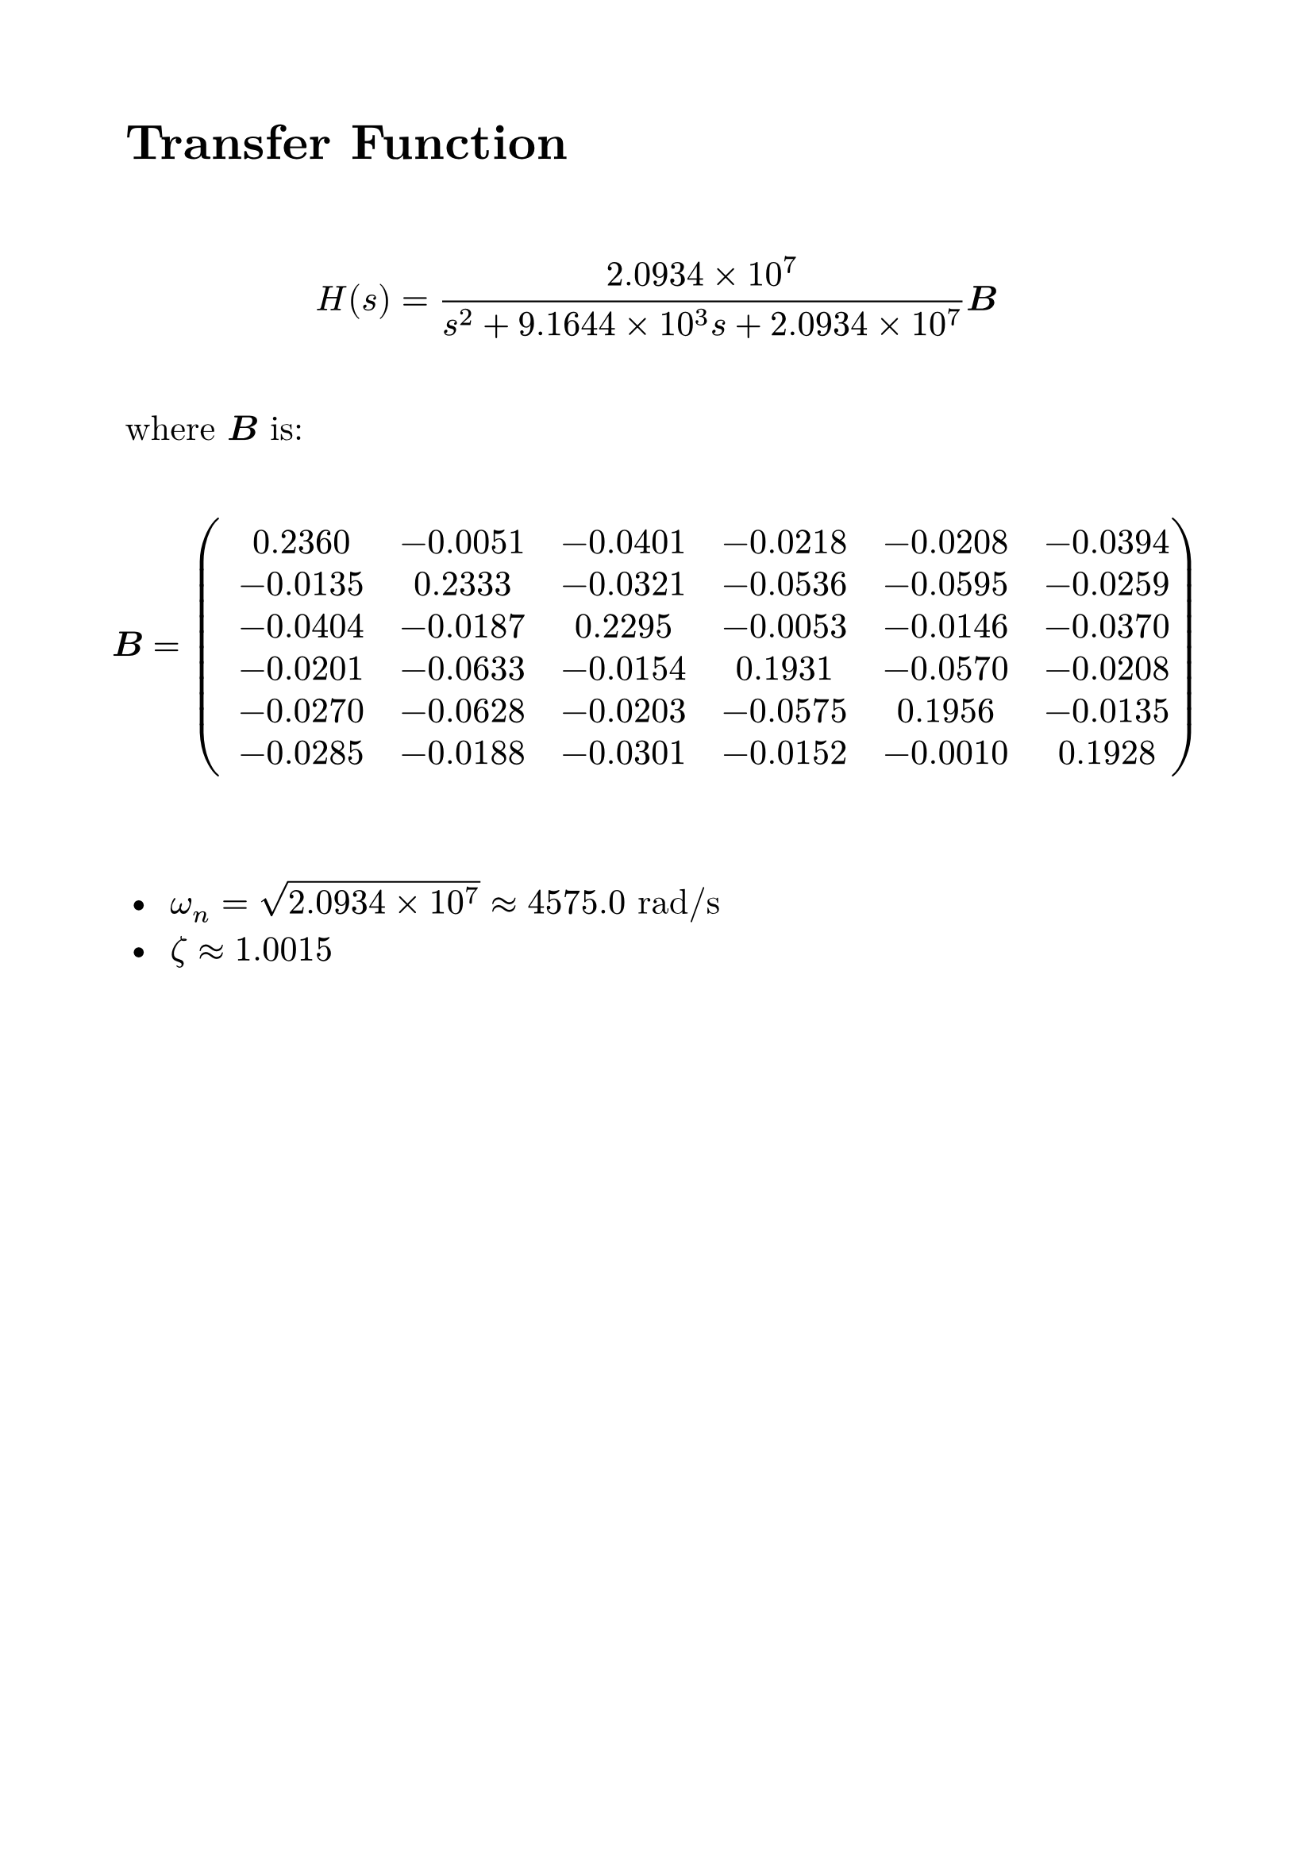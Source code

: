 #set page(margin: 2cm)
#set text(font: "New Computer Modern", size: 16pt)
// #set math.equation(numbering: "(1)")


= Transfer Function

#v( 2em)

$ H(s) = (2.0934 times 10^7)/(s^2 + 9.1644 times 10^3 s + 2.0934 times 10^7) bold(B) $

#v( 1em)
where $bold(B)$ is:
#v( 1em)
$ bold(B) = mat(
  #h(0.5em) 0.2360, #h(0.5em) -0.0051, #h(0.5em) -0.0401, #h(0.5em) -0.0218, #h(0.5em) -0.0208, #h(0.5em) -0.0394;
  #h(0.5em) -0.0135, #h(0.5em) 0.2333, #h(0.5em) -0.0321, #h(0.5em) -0.0536, #h(0.5em) -0.0595, #h(0.5em) -0.0259;
  #h(0.5em) -0.0404, #h(0.5em) -0.0187, #h(0.5em) 0.2295, #h(0.5em) -0.0053, #h(0.5em) -0.0146, #h(0.5em) -0.0370;
  #h(0.5em) -0.0201, #h(0.5em) -0.0633, #h(0.5em) -0.0154, #h(0.5em) 0.1931, #h(0.5em) -0.0570, #h(0.5em) -0.0208;
  #h(0.5em) -0.0270, #h(0.5em) -0.0628, #h(0.5em) -0.0203, #h(0.5em) -0.0575, #h(0.5em) 0.1956, #h(0.5em) -0.0135;
  #h(0.5em) -0.0285, #h(0.5em) -0.0188, #h(0.5em) -0.0301, #h(0.5em) -0.0152, #h(0.5em) -0.0010, #h(0.5em) 0.1928
) $
#v( 2em)

-  $omega_n = sqrt(2.0934 times 10^7) approx 4575.0$ rad/s
-  $zeta approx 1.0015$

#pagebreak()

= Transfer Function

#v( 2em)

$ H(s) = (2.6873 times 10^7)/(s^2 + 1.0709 times 10^4 s + 2.6873 times 10^7) bold(B) $

#v( 1em)
where $bold(B)$ is:
#v( 1em)
$ bold(B) = mat(
  #h(0.5em) 0.2137, #h(0.5em) -0.0049, #h(0.5em) -0.0356, #h(0.5em) -0.0219, #h(0.5em) -0.0217, #h(0.5em) -0.0351;
  #h(0.5em) -0.0126, #h(0.5em) 0.2193, #h(0.5em) -0.0306, #h(0.5em) -0.0498, #h(0.5em) -0.0557, #h(0.5em) -0.0251;
  #h(0.5em) -0.0363, #h(0.5em) -0.0195, #h(0.5em) 0.2059, #h(0.5em) -0.0053, #h(0.5em) -0.0150, #h(0.5em) -0.0329;
  #h(0.5em) -0.0196, #h(0.5em) -0.0595, #h(0.5em) -0.0138, #h(0.5em) 0.1794, #h(0.5em) -0.0537, #h(0.5em) -0.0196;
  #h(0.5em) -0.0260, #h(0.5em) -0.0589, #h(0.5em) -0.0191, #h(0.5em) -0.0533, #h(0.5em) 0.1839, #h(0.5em) -0.0126;
  #h(0.5em) -0.0255, #h(0.5em) -0.0196, #h(0.5em) -0.0267, #h(0.5em) -0.0157, #h(0.5em) -0.0012, #h(0.5em) 0.1734
) $